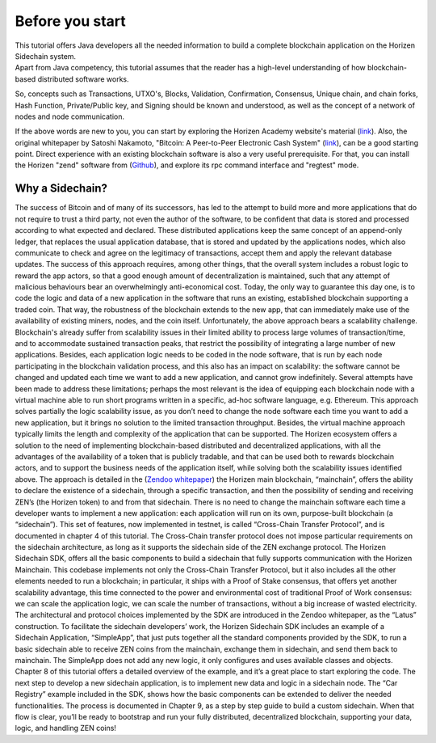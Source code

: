 ################
Before you start
################

| This tutorial offers Java developers all the needed information to build a complete blockchain application on the Horizen Sidechain system. 
| Apart from Java competency, this tutorial assumes that the reader has a high-level understanding of how blockchain-based distributed software works. 

So, concepts such as Transactions, UTXO's, Blocks, Validation, Confirmation, Consensus, Unique chain, and chain forks, Hash Function, Private/Public key, and Signing should be known and understood, as well as the concept of a network of nodes and node communication.

If the above words are new to you, you can start by exploring the Horizen Academy website's material (`link <https://academy.horizen.global/>`_). Also, the original whitepaper by Satoshi Nakamoto, "Bitcoin: A Peer-to-Peer Electronic Cash System" (`link <https://bitcoin.org/bitcoin.pdf>`_), can be a good starting point. Direct experience with an existing blockchain software is also a very useful prerequisite. For that, you can install the Horizen "zend" software from (`Github <https://github.com/HorizenOfficial/zen>`_), and explore its rpc command interface and "regtest" mode.

****************
Why a Sidechain?
****************

The success of Bitcoin and of many of its successors, has led to the attempt to build more and more applications that do not require to trust a third party, not even the author of the software, to be confident that data is stored and processed according to what expected and declared. These distributed applications keep the same concept of an append-only ledger, that replaces the usual application database, that is stored and updated by the applications nodes, which also communicate to check and agree on the legitimacy of transactions, accept them and apply the relevant database updates. The success of this approach requires, among other things, that the overall system includes a robust logic to reward the app actors, so that a good enough amount of decentralization is maintained, such that any attempt of malicious behaviours bear an overwhelmingly anti-economical cost. Today, the only way to guarantee this day one, is to code the logic and data of a new application in the software that runs an existing, established blockchain supporting a traded coin. That way, the robustness of the blockchain extends to the new app, that can immediately make use of the availability of existing miners, nodes, and the coin itself.
Unfortunately, the above approach bears a scalability challenge. Blockchain's already suffer from scalability issues in their limited ability to process large volumes of transaction/time, and to accommodate sustained transaction peaks, that restrict the possibility of integrating a large number of new applications. Besides, each application logic needs to be coded in the node software, that is run by each node participating in the blockchain validation process, and this also has an impact on scalability: the software cannot be changed and updated each time we want to add a new application, and cannot grow indefinitely.
Several attempts have been made to address these limitations; perhaps the most relevant is the idea of equipping each blockchain node with a virtual machine able to run short programs written in a specific, ad-hoc software language, e.g. Ethereum. This approach solves partially the logic scalability issue, as you don’t need to change the node software each time you want to add a new application, but it brings no solution to the limited transaction throughput. Besides, the virtual machine approach typically limits the length and complexity of the application that can be supported.
The Horizen ecosystem offers a solution to the need of implementing blockchain-based distributed and decentralized applications, with all the advantages of the availability of a token that is publicly tradable, and that can be used both to rewards blockchain actors, and to support the business needs of the application itself, while solving both the scalability issues identified above. The approach is detailed in the (`Zendoo whitepaper <https://www.horizen.global/assets/files/Horizen-Sidechain-Zendoo-A_zk-SNARK-Verifiable-Cross-Chain-Transfer-Protocol.pdf>`_) the Horizen main blockchain, “mainchain”, offers the ability to declare the existence of a sidechain, through a specific transaction, and then the possibility of sending and receiving ZEN’s (the Horizen token) to and from that sidechain. There is no need to change the mainchain software each time a developer wants to implement a new application: each application will run on its own, purpose-built blockchain (a “sidechain”). This set of features, now implemented in testnet, is called “Cross-Chain Transfer Protocol”, and is documented in chapter 4 of this tutorial. The Cross-Chain transfer protocol does not impose particular requirements on the sidechain architecture, as long as it supports the sidechain side of the ZEN exchange protocol.
The Horizen Sidechain SDK, offers all the basic components to build a sidechain that fully supports communication with the Horizen Mainchain. This codebase implements not only the Cross-Chain Transfer Protocol, but it also includes all the other elements needed to run a blockchain; in particular, it ships with a Proof of Stake consensus, that offers yet another scalability advantage, this time connected to the power and environmental cost of traditional Proof of Work consensus: we can scale the application logic, we can scale the number of transactions, without a big increase of wasted electricity. The architectural and protocol choices implemented by the SDK are introduced in the Zendoo whitepaper, as the “Latus” construction.
To facilitate the sidechain developers’ work, the Horizen Sidechain SDK includes an example of a Sidechain Application, “SimpleApp”, that just puts together all the standard components provided by the SDK, to run a basic sidechain able to receive ZEN coins from the mainchain, exchange them in sidechain, and send them back to mainchain. The SimpleApp does not add any new logic, it only configures and uses available classes and objects. Chapter 8 of this tutorial offers a detailed overview of the example, and it’s a great place to start exploring the code.
The next step to develop a new sidechain application, is to implement new data and logic in a sidechain node. The “Car Registry” example included in the SDK, shows how the basic components can be extended to deliver the needed functionalities. The process is documented in Chapter 9, as a step by step guide to build a custom sidechain. When that flow is clear, you’ll be ready to bootstrap and run your fully distributed, decentralized blockchain, supporting your data, logic, and handling ZEN coins!

